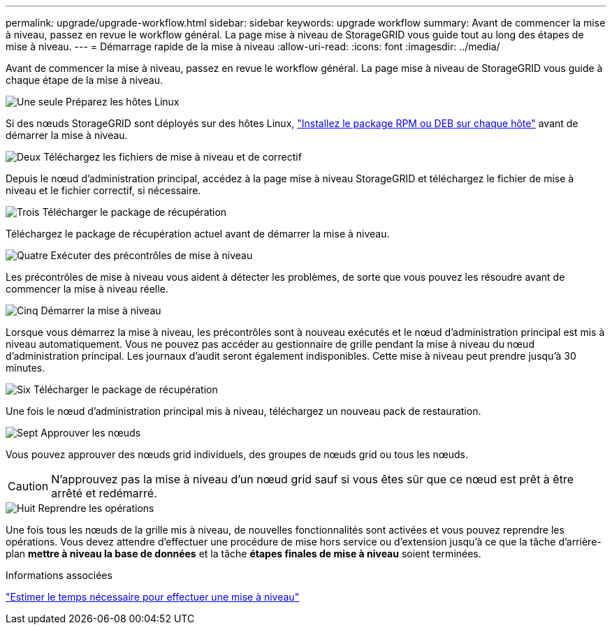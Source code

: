 ---
permalink: upgrade/upgrade-workflow.html 
sidebar: sidebar 
keywords: upgrade workflow 
summary: Avant de commencer la mise à niveau, passez en revue le workflow général. La page mise à niveau de StorageGRID vous guide tout au long des étapes de mise à niveau. 
---
= Démarrage rapide de la mise à niveau
:allow-uri-read: 
:icons: font
:imagesdir: ../media/


[role="lead"]
Avant de commencer la mise à niveau, passez en revue le workflow général. La page mise à niveau de StorageGRID vous guide à chaque étape de la mise à niveau.

.image:https://raw.githubusercontent.com/NetAppDocs/common/main/media/number-1.png["Une seule"] Préparez les hôtes Linux
[role="quick-margin-para"]
Si des nœuds StorageGRID sont déployés sur des hôtes Linux, link:linux-installing-rpm-or-deb-package-on-all-hosts.html["Installez le package RPM ou DEB sur chaque hôte"] avant de démarrer la mise à niveau.

.image:https://raw.githubusercontent.com/NetAppDocs/common/main/media/number-2.png["Deux"] Téléchargez les fichiers de mise à niveau et de correctif
[role="quick-margin-para"]
Depuis le nœud d'administration principal, accédez à la page mise à niveau StorageGRID et téléchargez le fichier de mise à niveau et le fichier correctif, si nécessaire.

.image:https://raw.githubusercontent.com/NetAppDocs/common/main/media/number-3.png["Trois"] Télécharger le package de récupération
[role="quick-margin-para"]
Téléchargez le package de récupération actuel avant de démarrer la mise à niveau.

.image:https://raw.githubusercontent.com/NetAppDocs/common/main/media/number-4.png["Quatre"] Exécuter des précontrôles de mise à niveau
[role="quick-margin-para"]
Les précontrôles de mise à niveau vous aident à détecter les problèmes, de sorte que vous pouvez les résoudre avant de commencer la mise à niveau réelle.

.image:https://raw.githubusercontent.com/NetAppDocs/common/main/media/number-5.png["Cinq"] Démarrer la mise à niveau
[role="quick-margin-para"]
Lorsque vous démarrez la mise à niveau, les précontrôles sont à nouveau exécutés et le nœud d'administration principal est mis à niveau automatiquement. Vous ne pouvez pas accéder au gestionnaire de grille pendant la mise à niveau du nœud d'administration principal. Les journaux d'audit seront également indisponibles. Cette mise à niveau peut prendre jusqu'à 30 minutes.

.image:https://raw.githubusercontent.com/NetAppDocs/common/main/media/number-6.png["Six"] Télécharger le package de récupération
[role="quick-margin-para"]
Une fois le nœud d'administration principal mis à niveau, téléchargez un nouveau pack de restauration.

.image:https://raw.githubusercontent.com/NetAppDocs/common/main/media/number-7.png["Sept"] Approuver les nœuds
[role="quick-margin-para"]
Vous pouvez approuver des nœuds grid individuels, des groupes de nœuds grid ou tous les nœuds.


CAUTION: N'approuvez pas la mise à niveau d'un nœud grid sauf si vous êtes sûr que ce nœud est prêt à être arrêté et redémarré.

.image:https://raw.githubusercontent.com/NetAppDocs/common/main/media/number-8.png["Huit"] Reprendre les opérations
[role="quick-margin-para"]
Une fois tous les nœuds de la grille mis à niveau, de nouvelles fonctionnalités sont activées et vous pouvez reprendre les opérations. Vous devez attendre d'effectuer une procédure de mise hors service ou d'extension jusqu'à ce que la tâche d'arrière-plan *mettre à niveau la base de données* et la tâche *étapes finales de mise à niveau* soient terminées.

.Informations associées
link:estimating-time-to-complete-upgrade.html["Estimer le temps nécessaire pour effectuer une mise à niveau"]
